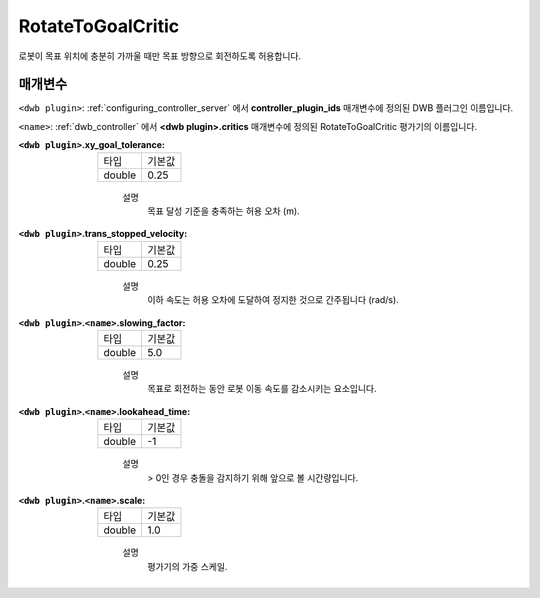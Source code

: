 .. _configuring_dwb_rotate_to_goal:

RotateToGoalCritic
==================

로봇이 목표 위치에 충분히 가까울 때만 목표 방향으로 회전하도록 허용합니다.

매개변수
**********

``<dwb plugin>``: :ref:`configuring_controller_server` 에서 **controller_plugin_ids** 매개변수에 정의된 DWB 플러그인 이름입니다.

``<name>``: :ref:`dwb_controller` 에서 **<dwb plugin>.critics** 매개변수에 정의된 RotateToGoalCritic 평가기의 이름입니다.

:``<dwb plugin>``.xy_goal_tolerance:

  ====== =======
  타입   기본값
  ------ -------
  double 0.25 
  ====== =======
    
    설명
        목표 달성 기준을 충족하는 허용 오차 (m).

:``<dwb plugin>``.trans_stopped_velocity:

  ====== =======
  타입   기본값
  ------ -------
  double 0.25 
  ====== =======
    
    설명
        이하 속도는 허용 오차에 도달하여 정지한 것으로 간주됩니다 (rad/s).

:``<dwb plugin>``.\ ``<name>``.slowing_factor:

  ====== =======
  타입   기본값
  ------ -------
  double 5.0 
  ====== =======
    
    설명
        목표로 회전하는 동안 로봇 이동 속도를 감소시키는 요소입니다.

:``<dwb plugin>``.\ ``<name>``.lookahead_time:

  ====== =======
  타입   기본값
  ------ -------
  double -1 
  ====== =======
    
    설명
        > 0인 경우 충돌을 감지하기 위해 앞으로 볼 시간량입니다.

:``<dwb plugin>``.\ ``<name>``.scale:

  ====== =======
  타입   기본값
  ------ -------
  double 1.0 
  ====== =======
    
    설명
        평가기의 가중 스케일.